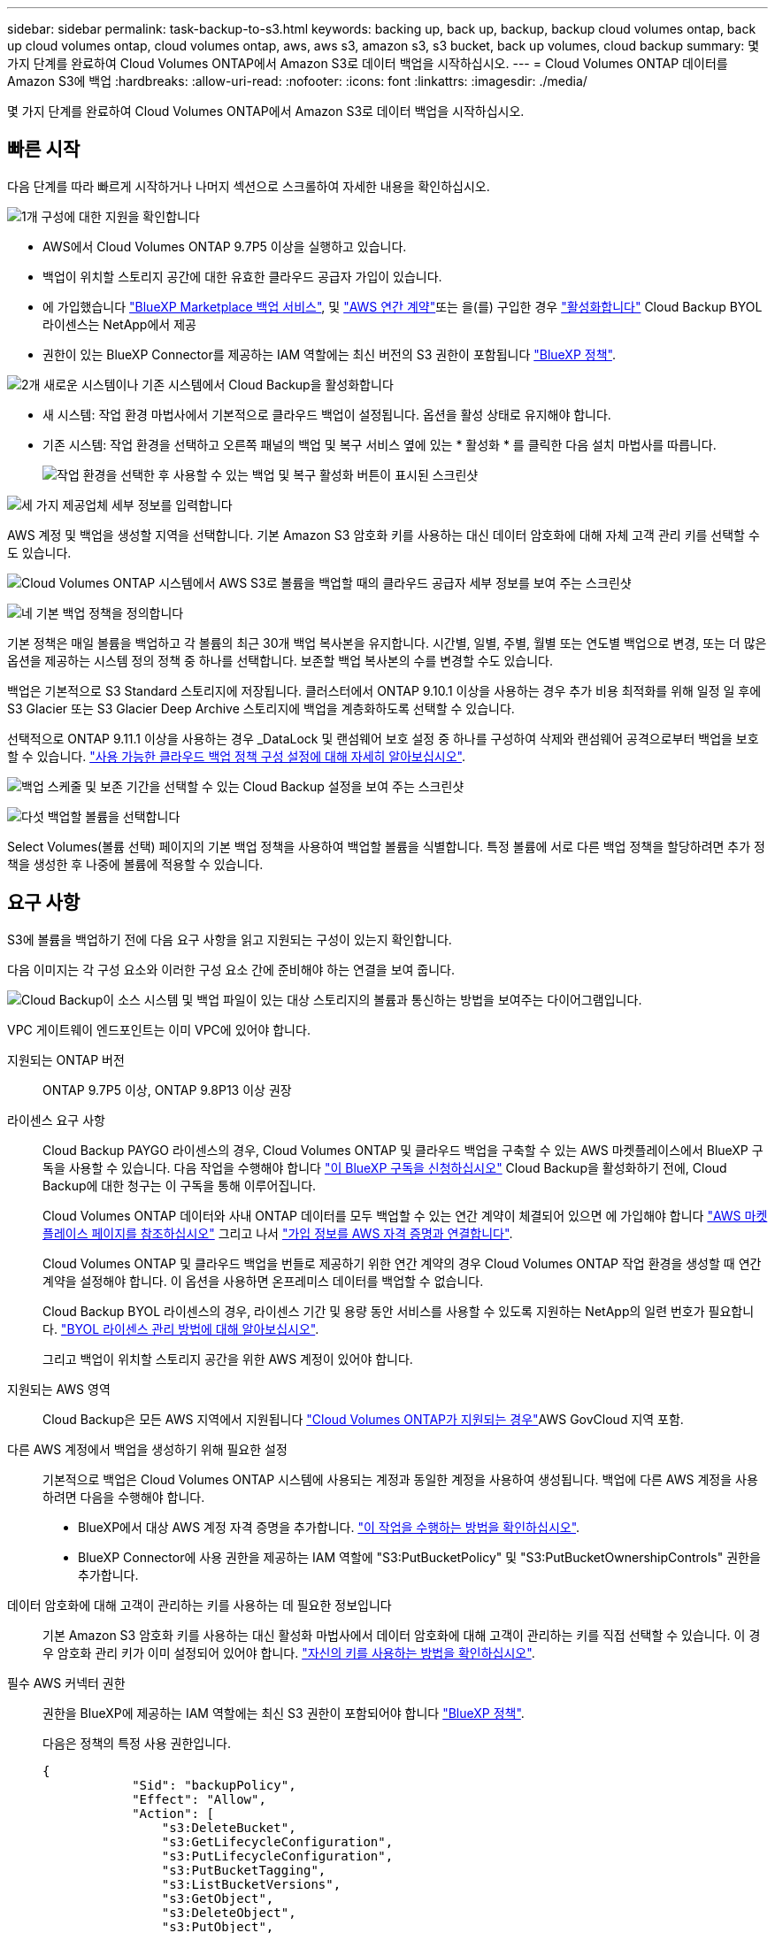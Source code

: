 ---
sidebar: sidebar 
permalink: task-backup-to-s3.html 
keywords: backing up, back up, backup, backup cloud volumes ontap, back up cloud volumes ontap, cloud volumes ontap, aws, aws s3, amazon s3, s3 bucket, back up volumes, cloud backup 
summary: 몇 가지 단계를 완료하여 Cloud Volumes ONTAP에서 Amazon S3로 데이터 백업을 시작하십시오. 
---
= Cloud Volumes ONTAP 데이터를 Amazon S3에 백업
:hardbreaks:
:allow-uri-read: 
:nofooter: 
:icons: font
:linkattrs: 
:imagesdir: ./media/


[role="lead"]
몇 가지 단계를 완료하여 Cloud Volumes ONTAP에서 Amazon S3로 데이터 백업을 시작하십시오.



== 빠른 시작

다음 단계를 따라 빠르게 시작하거나 나머지 섹션으로 스크롤하여 자세한 내용을 확인하십시오.

.image:https://raw.githubusercontent.com/NetAppDocs/common/main/media/number-1.png["1개"] 구성에 대한 지원을 확인합니다
[role="quick-margin-list"]
* AWS에서 Cloud Volumes ONTAP 9.7P5 이상을 실행하고 있습니다.
* 백업이 위치할 스토리지 공간에 대한 유효한 클라우드 공급자 가입이 있습니다.
* 에 가입했습니다 https://aws.amazon.com/marketplace/pp/prodview-oorxakq6lq7m4?sr=0-8&ref_=beagle&applicationId=AWSMPContessa["BlueXP Marketplace 백업 서비스"], 및 https://aws.amazon.com/marketplace/pp/B086PDWSS8["AWS 연간 계약"]또는 을(를) 구입한 경우 link:task-licensing-cloud-backup.html#use-a-cloud-backup-byol-license["활성화합니다"] Cloud Backup BYOL 라이센스는 NetApp에서 제공
* 권한이 있는 BlueXP Connector를 제공하는 IAM 역할에는 최신 버전의 S3 권한이 포함됩니다 https://docs.netapp.com/us-en/cloud-manager-setup-admin/reference-permissions.html["BlueXP 정책"^].


.image:https://raw.githubusercontent.com/NetAppDocs/common/main/media/number-2.png["2개"] 새로운 시스템이나 기존 시스템에서 Cloud Backup을 활성화합니다
[role="quick-margin-list"]
* 새 시스템: 작업 환경 마법사에서 기본적으로 클라우드 백업이 설정됩니다. 옵션을 활성 상태로 유지해야 합니다.
* 기존 시스템: 작업 환경을 선택하고 오른쪽 패널의 백업 및 복구 서비스 옆에 있는 * 활성화 * 를 클릭한 다음 설치 마법사를 따릅니다.
+
image:screenshot_backup_cvo_enable.png["작업 환경을 선택한 후 사용할 수 있는 백업 및 복구 활성화 버튼이 표시된 스크린샷"]



.image:https://raw.githubusercontent.com/NetAppDocs/common/main/media/number-3.png["세 가지"] 제공업체 세부 정보를 입력합니다
[role="quick-margin-para"]
AWS 계정 및 백업을 생성할 지역을 선택합니다. 기본 Amazon S3 암호화 키를 사용하는 대신 데이터 암호화에 대해 자체 고객 관리 키를 선택할 수도 있습니다.

[role="quick-margin-para"]
image:screenshot_backup_provider_settings_aws.png["Cloud Volumes ONTAP 시스템에서 AWS S3로 볼륨을 백업할 때의 클라우드 공급자 세부 정보를 보여 주는 스크린샷"]

.image:https://raw.githubusercontent.com/NetAppDocs/common/main/media/number-4.png["네"] 기본 백업 정책을 정의합니다
[role="quick-margin-para"]
기본 정책은 매일 볼륨을 백업하고 각 볼륨의 최근 30개 백업 복사본을 유지합니다. 시간별, 일별, 주별, 월별 또는 연도별 백업으로 변경, 또는 더 많은 옵션을 제공하는 시스템 정의 정책 중 하나를 선택합니다. 보존할 백업 복사본의 수를 변경할 수도 있습니다.

[role="quick-margin-para"]
백업은 기본적으로 S3 Standard 스토리지에 저장됩니다. 클러스터에서 ONTAP 9.10.1 이상을 사용하는 경우 추가 비용 최적화를 위해 일정 일 후에 S3 Glacier 또는 S3 Glacier Deep Archive 스토리지에 백업을 계층화하도록 선택할 수 있습니다.

[role="quick-margin-para"]
선택적으로 ONTAP 9.11.1 이상을 사용하는 경우 _DataLock 및 랜섬웨어 보호 설정 중 하나를 구성하여 삭제와 랜섬웨어 공격으로부터 백업을 보호할 수 있습니다. link:concept-cloud-backup-policies.html["사용 가능한 클라우드 백업 정책 구성 설정에 대해 자세히 알아보십시오"^].

[role="quick-margin-para"]
image:screenshot_backup_policy_aws.png["백업 스케줄 및 보존 기간을 선택할 수 있는 Cloud Backup 설정을 보여 주는 스크린샷"]

.image:https://raw.githubusercontent.com/NetAppDocs/common/main/media/number-5.png["다섯"] 백업할 볼륨을 선택합니다
[role="quick-margin-para"]
Select Volumes(볼륨 선택) 페이지의 기본 백업 정책을 사용하여 백업할 볼륨을 식별합니다. 특정 볼륨에 서로 다른 백업 정책을 할당하려면 추가 정책을 생성한 후 나중에 볼륨에 적용할 수 있습니다.



== 요구 사항

S3에 볼륨을 백업하기 전에 다음 요구 사항을 읽고 지원되는 구성이 있는지 확인합니다.

다음 이미지는 각 구성 요소와 이러한 구성 요소 간에 준비해야 하는 연결을 보여 줍니다.

image:diagram_cloud_backup_cvo_aws.png["Cloud Backup이 소스 시스템 및 백업 파일이 있는 대상 스토리지의 볼륨과 통신하는 방법을 보여주는 다이어그램입니다."]

VPC 게이트웨이 엔드포인트는 이미 VPC에 있어야 합니다.

지원되는 ONTAP 버전:: ONTAP 9.7P5 이상, ONTAP 9.8P13 이상 권장
라이센스 요구 사항:: Cloud Backup PAYGO 라이센스의 경우, Cloud Volumes ONTAP 및 클라우드 백업을 구축할 수 있는 AWS 마켓플레이스에서 BlueXP 구독을 사용할 수 있습니다. 다음 작업을 수행해야 합니다 https://aws.amazon.com/marketplace/pp/prodview-oorxakq6lq7m4?sr=0-8&ref_=beagle&applicationId=AWSMPContessa["이 BlueXP 구독을 신청하십시오"^] Cloud Backup을 활성화하기 전에, Cloud Backup에 대한 청구는 이 구독을 통해 이루어집니다.
+
--
Cloud Volumes ONTAP 데이터와 사내 ONTAP 데이터를 모두 백업할 수 있는 연간 계약이 체결되어 있으면 에 가입해야 합니다 https://aws.amazon.com/marketplace/pp/B086PDWSS8["AWS 마켓플레이스 페이지를 참조하십시오"^] 그리고 나서 https://docs.netapp.com/us-en/cloud-manager-setup-admin/task-adding-aws-accounts.html["가입 정보를 AWS 자격 증명과 연결합니다"^].

Cloud Volumes ONTAP 및 클라우드 백업을 번들로 제공하기 위한 연간 계약의 경우 Cloud Volumes ONTAP 작업 환경을 생성할 때 연간 계약을 설정해야 합니다. 이 옵션을 사용하면 온프레미스 데이터를 백업할 수 없습니다.

Cloud Backup BYOL 라이센스의 경우, 라이센스 기간 및 용량 동안 서비스를 사용할 수 있도록 지원하는 NetApp의 일련 번호가 필요합니다. link:task-licensing-cloud-backup.html#use-a-cloud-backup-byol-license["BYOL 라이센스 관리 방법에 대해 알아보십시오"].

그리고 백업이 위치할 스토리지 공간을 위한 AWS 계정이 있어야 합니다.

--
지원되는 AWS 영역:: Cloud Backup은 모든 AWS 지역에서 지원됩니다 https://cloud.netapp.com/cloud-volumes-global-regions["Cloud Volumes ONTAP가 지원되는 경우"^]AWS GovCloud 지역 포함.
다른 AWS 계정에서 백업을 생성하기 위해 필요한 설정:: 기본적으로 백업은 Cloud Volumes ONTAP 시스템에 사용되는 계정과 동일한 계정을 사용하여 생성됩니다. 백업에 다른 AWS 계정을 사용하려면 다음을 수행해야 합니다.
+
--
* BlueXP에서 대상 AWS 계정 자격 증명을 추가합니다. https://docs.netapp.com/us-en/cloud-manager-setup-admin/task-adding-aws-accounts.html#add-additional-credentials-to-a-connector["이 작업을 수행하는 방법을 확인하십시오"].
* BlueXP Connector에 사용 권한을 제공하는 IAM 역할에 "S3:PutBucketPolicy" 및 "S3:PutBucketOwnershipControls" 권한을 추가합니다.


--
데이터 암호화에 대해 고객이 관리하는 키를 사용하는 데 필요한 정보입니다:: 기본 Amazon S3 암호화 키를 사용하는 대신 활성화 마법사에서 데이터 암호화에 대해 고객이 관리하는 키를 직접 선택할 수 있습니다. 이 경우 암호화 관리 키가 이미 설정되어 있어야 합니다. https://docs.netapp.com/us-en/cloud-manager-cloud-volumes-ontap/task-setting-up-kms.html["자신의 키를 사용하는 방법을 확인하십시오"^].
필수 AWS 커넥터 권한:: 권한을 BlueXP에 제공하는 IAM 역할에는 최신 S3 권한이 포함되어야 합니다 https://docs.netapp.com/us-en/cloud-manager-setup-admin/reference-permissions-aws.html["BlueXP 정책"^].
+
--
다음은 정책의 특정 사용 권한입니다.

[source, json]
----
{
            "Sid": "backupPolicy",
            "Effect": "Allow",
            "Action": [
                "s3:DeleteBucket",
                "s3:GetLifecycleConfiguration",
                "s3:PutLifecycleConfiguration",
                "s3:PutBucketTagging",
                "s3:ListBucketVersions",
                "s3:GetObject",
                "s3:DeleteObject",
                "s3:PutObject",
                "s3:ListBucket",
                "s3:ListAllMyBuckets",
                "s3:GetBucketTagging",
                "s3:GetBucketLocation",
                "s3:GetBucketPolicyStatus",
                "s3:GetBucketPublicAccessBlock",
                "s3:GetBucketAcl",
                "s3:GetBucketPolicy",
                "s3:PutBucketPolicy",
                "s3:PutBucketOwnershipControls"
                "s3:PutBucketPublicAccessBlock",
                "s3:PutEncryptionConfiguration",
                "s3:GetObjectVersionTagging",
                "s3:GetBucketObjectLockConfiguration",
                "s3:GetObjectVersionAcl",
                "s3:PutObjectTagging",
                "s3:DeleteObjectTagging",
                "s3:GetObjectRetention",
                "s3:DeleteObjectVersionTagging",
                "s3:PutBucketObjectLockConfiguration",
                "s3:ListBucketByTags",
                "s3:DeleteObjectVersion",
                "s3:GetObjectTagging",
                "s3:PutBucketVersioning",
                "s3:PutObjectVersionTagging",
                "s3:GetBucketVersioning",
                "s3:BypassGovernanceRetention",
                "s3:PutObjectRetention",
                "s3:GetObjectVersion",
                "athena:StartQueryExecution",
                "athena:GetQueryResults",
                "athena:GetQueryExecution",
                "glue:GetDatabase",
                "glue:GetTable",
                "glue:CreateTable",
                "glue:CreateDatabase",
                "glue:GetPartitions",
                "glue:BatchCreatePartition",
                "glue:BatchDeletePartition"
            ],
            "Resource": [
                "arn:aws:s3:::netapp-backup-*"
            ]
        },
----
--


버전 3.9.21 이상을 사용하여 Connector를 배포한 경우 이러한 권한은 이미 IAM 역할의 일부여야 합니다. 그렇지 않으면 누락된 권한을 추가해야 합니다. 특히 검색 및 복원에 필요하므로 "Athena" 및 "GLUE" 권한이 필요합니다.

필요한 AWS Cloud Volumes ONTAP 권한:: Cloud Volumes ONTAP 시스템에서 ONTAP 9.12.1 이상의 소프트웨어를 실행하는 경우, 권한이 있는 작업 환경을 제공하는 IAM 역할에는 특히 최신 클라우드 백업에 대한 새로운 S3 권한 세트가 포함되어야 합니다 https://docs.netapp.com/us-en/cloud-manager-cloud-volumes-ontap/task-set-up-iam-roles.html["Cloud Volumes ONTAP 정책"^].
+
--
BlueXP 버전 3.9.23 이상을 사용하여 Cloud Volumes ONTAP 작업 환경을 생성한 경우 이러한 권한은 이미 IAM 역할의 일부여야 합니다. 그렇지 않으면 누락된 권한을 추가해야 합니다.

--




== 새로운 시스템에서 Cloud Backup을 활성화합니다

클라우드 백업은 작업 환경 마법사에서 기본적으로 설정됩니다. 옵션을 활성 상태로 유지해야 합니다.

을 참조하십시오 https://docs.netapp.com/us-en/cloud-manager-cloud-volumes-ontap/task-deploying-otc-aws.html["AWS에서 Cloud Volumes ONTAP 실행"^] Cloud Volumes ONTAP 시스템 생성에 대한 요구 사항 및 세부 정보를 확인하십시오.

.단계
. Create Cloud Volumes ONTAP * 를 클릭합니다.
. 클라우드 공급자로 Amazon Web Services를 선택하고 단일 노드 또는 HA 시스템을 선택합니다.
. 세부 정보 및 자격 증명 페이지를 입력합니다.
. 서비스 페이지에서 서비스를 활성화된 상태로 두고 * 계속 * 을 클릭합니다.
+
image:screenshot_backup_to_gcp.png["에는 작업 환경 마법사의 클라우드 백업 옵션이 나와 있습니다."]

. 마법사의 페이지를 완료하여 시스템을 구축합니다.


.결과
Cloud Backup은 시스템에서 활성화되어 매일 볼륨을 백업하며 최근 30개의 백업 복사본을 보존합니다.



== 기존 시스템에서 Cloud Backup 활성화

작업 환경에서 바로 언제든지 Cloud Backup을 사용할 수 있습니다.

.단계
. 작업 환경을 선택하고 오른쪽 패널의 백업 및 복구 서비스 옆에 있는 * 활성화 * 를 클릭합니다.
+
백업에 대한 Amazon S3 대상이 Canvas에서 작업 환경으로 존재하는 경우 클러스터를 Amazon S3 작업 환경으로 끌어서 설정 마법사를 시작할 수 있습니다.

+
image:screenshot_backup_cvo_enable.png["작업 환경을 선택한 후 사용할 수 있는 백업 및 복구 활성화 버튼이 표시된 스크린샷"]

. 제공업체 세부 정보를 선택하고 * 다음 * 을 클릭합니다.
+
.. 백업을 저장하는 데 사용되는 AWS 계정입니다. 이 계정은 Cloud Volumes ONTAP 시스템이 상주하는 계정과 다를 수 있습니다.
+
백업에 다른 AWS 계정을 사용하려면 BlueXP에서 대상 AWS 계정 자격 증명을 추가하고 "S3:PutBucketPolicy" 및 "S3:PutBucketOwnershipControls" 권한을 BlueXP에 제공하는 IAM 역할에 추가해야 합니다.

.. 백업이 저장될 영역입니다. 이 영역은 Cloud Volumes ONTAP 시스템이 있는 지역과 다를 수 있습니다.
.. 기본 Amazon S3 암호화 키를 사용하거나 AWS 계정에서 직접 고객 관리 키를 선택하여 데이터 암호화를 관리할지 여부를 결정합니다. (https://docs.netapp.com/us-en/cloud-manager-cloud-volumes-ontap/task-setting-up-kms.html["자신의 암호화 키를 사용하는 방법을 알아봅니다"])를 클릭합니다.
+
image:screenshot_backup_provider_settings_aws.png["Cloud Volumes ONTAP 시스템에서 AWS S3로 볼륨을 백업할 때의 클라우드 공급자 세부 정보를 보여 주는 스크린샷"]



. 기본 정책에 사용할 백업 정책 세부 정보를 입력하고 * 다음 * 을 클릭합니다. 기존 정책을 선택하거나 각 섹션에 선택 항목을 입력하여 새 정책을 생성할 수 있습니다.
+
.. 기본 정책의 이름을 입력합니다. 이름을 변경할 필요가 없습니다.
.. 백업 스케줄을 정의하고 보존할 백업 수를 선택합니다. link:concept-ontap-backup-to-cloud.html#customizable-backup-schedule-and-retention-settings["선택할 수 있는 기존 정책 목록을 봅니다"^].
.. 선택적으로 ONTAP 9.11.1 이상을 사용하는 경우 _DataLock 및 랜섬웨어 보호 설정 중 하나를 구성하여 삭제와 랜섬웨어 공격으로부터 백업을 보호할 수 있습니다. _DataLock_은 백업 파일이 수정되거나 삭제되지 않도록 보호하고, 백업 파일을 검색하여 백업 파일에서 랜섬웨어 공격의 증거를 찾습니다. link:concept-cloud-backup-policies.html#datalock-and-ransomware-protection["사용 가능한 DataLock 설정에 대해 자세히 알아보십시오"^].
.. 선택적으로 ONTAP 9.10.1 이상을 사용하는 경우 추가 비용 최적화를 위해 일정 일 후에 S3 Glacier 또는 S3 Glacier Deep Archive 스토리지에 백업을 계층화할 수 있습니다. link:reference-aws-backup-tiers.html["아카이브 계층 사용에 대해 자세히 알아보십시오"].
+
image:screenshot_backup_policy_aws.png["스케줄 및 백업 보존을 선택할 수 있는 Cloud Backup 설정을 보여 주는 스크린샷"]

+
* 중요: * DataLock을 사용하려는 경우 Cloud Backup을 활성화할 때 첫 번째 정책에서 활성화해야 합니다.



. 볼륨 선택 페이지에서 정의된 백업 정책을 사용하여 백업할 볼륨을 선택합니다. 특정 볼륨에 서로 다른 백업 정책을 할당하려는 경우 추가 정책을 생성하여 나중에 해당 볼륨에 적용할 수 있습니다.
+
** 나중에 추가된 모든 기존 볼륨과 볼륨을 백업하려면 "Back up all existing and future volumes..." 확인란을 선택합니다. 모든 볼륨이 백업되고 새 볼륨에 대해 백업을 사용하도록 설정할 필요가 없도록 이 옵션을 사용하는 것이 좋습니다.
** 기존 볼륨만 백업하려면 제목 행(image:button_backup_all_volumes.png[""])를 클릭합니다.
** 개별 볼륨을 백업하려면 각 볼륨에 대한 확인란을 선택합니다(image:button_backup_1_volume.png[""])를 클릭합니다.
+
image:screenshot_backup_select_volumes.png["백업할 볼륨을 선택하는 스크린샷"]

** 이 작업 환경에서 방금 선택한 백업 일정 레이블(예: 일별, 주별 등)과 일치하는 읽기/쓰기 볼륨의 로컬 스냅샷 복사본이 있는 경우 "기존 스냅샷 복사본을 오브젝트 스토리지로 백업 복사본으로 내보내기"라는 추가 프롬프트가 표시됩니다. 볼륨에 대한 완벽한 보호를 위해 모든 기록 스냅샷을 백업 파일로 오브젝트 스토리지에 복제하려면 이 확인란을 선택합니다.


. 백업 활성화 * 를 클릭하면 선택한 각 볼륨의 초기 백업이 시작됩니다.


.결과
S3 버킷은 입력한 S3 액세스 키와 비밀 키로 표시된 서비스 계정에 자동으로 생성되며 백업 파일은 여기에 저장됩니다. 백업 상태를 모니터링할 수 있도록 볼륨 백업 대시보드가 표시됩니다. 을 사용하여 백업 및 복원 작업의 상태를 모니터링할 수도 있습니다 link:task-monitor-backup-jobs.html["작업 모니터링 패널"^].



== 다음 단계

* 가능합니다 link:task-manage-backups-ontap.html["백업 파일 및 백업 정책을 관리합니다"^]. 여기에는 백업 시작 및 중지, 백업 삭제, 백업 스케줄 추가 및 변경 등이 포함됩니다.
* 가능합니다 link:task-manage-backup-settings-ontap.html["클러스터 레벨 백업 설정을 관리합니다"^]. 여기에는 ONTAP가 클라우드 스토리지에 액세스하는 데 사용하는 스토리지 키 변경, 백업을 오브젝트 스토리지에 업로드하는 데 사용할 수 있는 네트워크 대역폭 변경, 이후 볼륨에 대한 자동 백업 설정 변경 등이 포함됩니다.
* 또한 가능합니다 link:task-restore-backups-ontap.html["백업 파일에서 볼륨, 폴더 또는 개별 파일을 복원합니다"^] AWS의 Cloud Volumes ONTAP 시스템 또는 사내 ONTAP 시스템으로 전환


